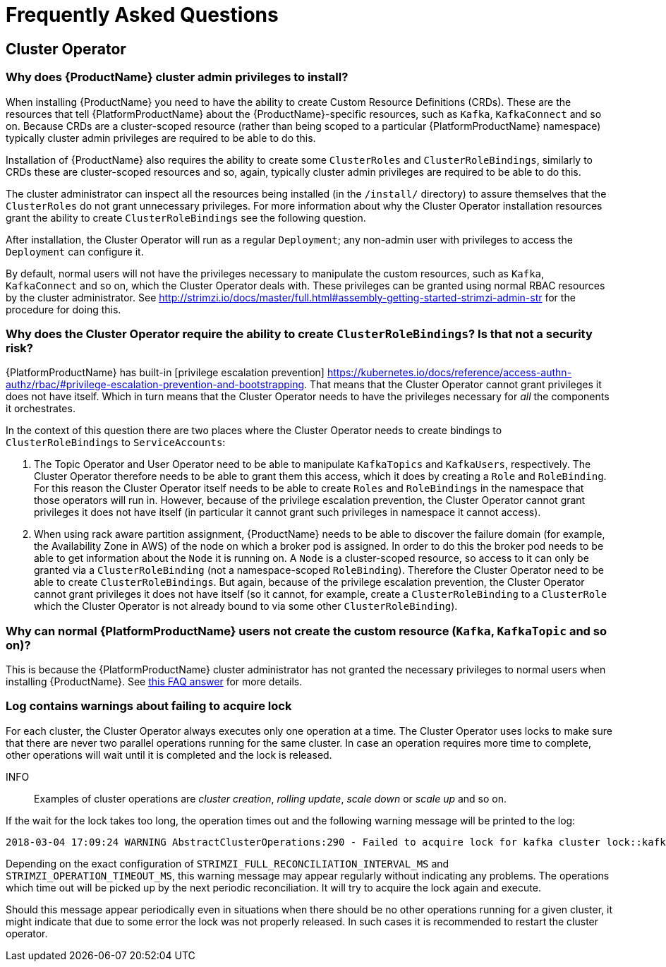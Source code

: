 
= Frequently Asked Questions

== Cluster Operator

=== Why does {ProductName} cluster admin privileges to install?

When installing {ProductName} you need to have the ability to create Custom Resource Definitions (CRDs). 
These are the resources that tell {PlatformProductName} about the {ProductName}-specific resources, such as `Kafka`, `KafkaConnect` and so on.
Because CRDs are a cluster-scoped resource (rather than being scoped to a particular {PlatformProductName} namespace) typically cluster admin privileges are required to be able to do this.

Installation of {ProductName} also requires the ability to create some `ClusterRoles` and `ClusterRoleBindings`, similarly to CRDs these are cluster-scoped resources and so, again, typically cluster admin privileges are required to be able to do this.

The cluster administrator can inspect all the resources being installed (in the `/install/` directory) to assure themselves that the `ClusterRoles` do not grant unnecessary privileges. For more information about why the Cluster Operator installation resources grant the ability to create `ClusterRoleBindings` see the following question.

After installation, the Cluster Operator will run as a regular `Deployment`; any non-admin user with privileges to access the `Deployment` can configure it.

[id='normal-user-access-custom-resources']
By default, normal users will not have the privileges necessary to manipulate the custom resources, such as `Kafka`, `KafkaConnect` and so on, which the Cluster Operator deals with.
These privileges can be granted using normal RBAC resources by the cluster administrator. See http://strimzi.io/docs/master/full.html#assembly-getting-started-strimzi-admin-str for the procedure for doing this.


=== Why does the Cluster Operator require the ability to create `ClusterRoleBindings`? Is that not a security risk?

{PlatformProductName} has built-in [privilege escalation prevention] https://kubernetes.io/docs/reference/access-authn-authz/rbac/#privilege-escalation-prevention-and-bootstrapping. 
That means that the Cluster Operator cannot grant privileges it does not have itself. 
Which in turn means that the Cluster Operator needs to have the privileges necessary for _all_ the components it orchestrates.

In the context of this question there are two places where the Cluster Operator needs to create bindings to `ClusterRoleBindings` to `ServiceAccounts`:

. The Topic Operator and User Operator need to be able to manipulate `KafkaTopics` and `KafkaUsers`, respectively.
The Cluster Operator therefore needs to be able to grant them this access, which it does by creating a `Role` and `RoleBinding`.
For this reason the Cluster Operator itself needs to be able to create `Roles` and `RoleBindings` in the namespace that those operators will run in.
However, because of the privilege escalation prevention, the Cluster Operator cannot grant privileges it does not have itself (in particular it cannot grant such privileges in namespace it cannot access).

. When using rack aware partition assignment, {ProductName} needs to be able to discover the failure domain (for example, the Availability Zone in AWS) of the node on which a broker pod is assigned.
In order to do this the broker pod needs to be able to get information about the `Node` it is running on.
A `Node` is a cluster-scoped resource, so access to it can only be granted via a `ClusterRoleBinding` (not a namespace-scoped `RoleBinding`). 
Therefore the Cluster Operator need to be able to create `ClusterRoleBindings`.
But again, because of the privilege escalation prevention, the Cluster Operator cannot grant privileges it does not have itself (so it cannot, for example, create a `ClusterRoleBinding` to a `ClusterRole` which the Cluster Operator is not already bound to via some other `ClusterRoleBinding`).


=== Why can normal {PlatformProductName} users not create the custom resource (`Kafka`, `KafkaTopic` and so on)?

This is because the {PlatformProductName} cluster administrator has not granted the necessary privileges to normal users when installing {ProductName}. 
See xref:normal-user-access-custom-resources[this FAQ answer] for more details.


=== Log contains warnings about failing to acquire lock

For each cluster, the Cluster Operator always executes only one operation at a time. The Cluster Operator uses locks
to make sure that there are never two parallel operations running for the same cluster. In case an operation requires
more time to complete, other operations will wait until it is completed and the lock is released.

INFO:: Examples of cluster operations are _cluster creation_, _rolling update_, _scale down_ or _scale up_ and so on.

If the wait for the lock takes too long, the operation times out and the following warning message will be printed to
the log:

[source,shell]
----
2018-03-04 17:09:24 WARNING AbstractClusterOperations:290 - Failed to acquire lock for kafka cluster lock::kafka::myproject::my-cluster
----

Depending on the exact configuration of `STRIMZI_FULL_RECONCILIATION_INTERVAL_MS` and `STRIMZI_OPERATION_TIMEOUT_MS`, this
warning message may appear regularly without indicating any problems. The operations which time out will be picked up by
the next periodic reconciliation. It will try to acquire the lock again and execute.

Should this message appear periodically even in situations when there should be no other operations running for a given
cluster, it might indicate that due to some error the lock was not properly released. In such cases it is recommended to
restart the cluster operator.



